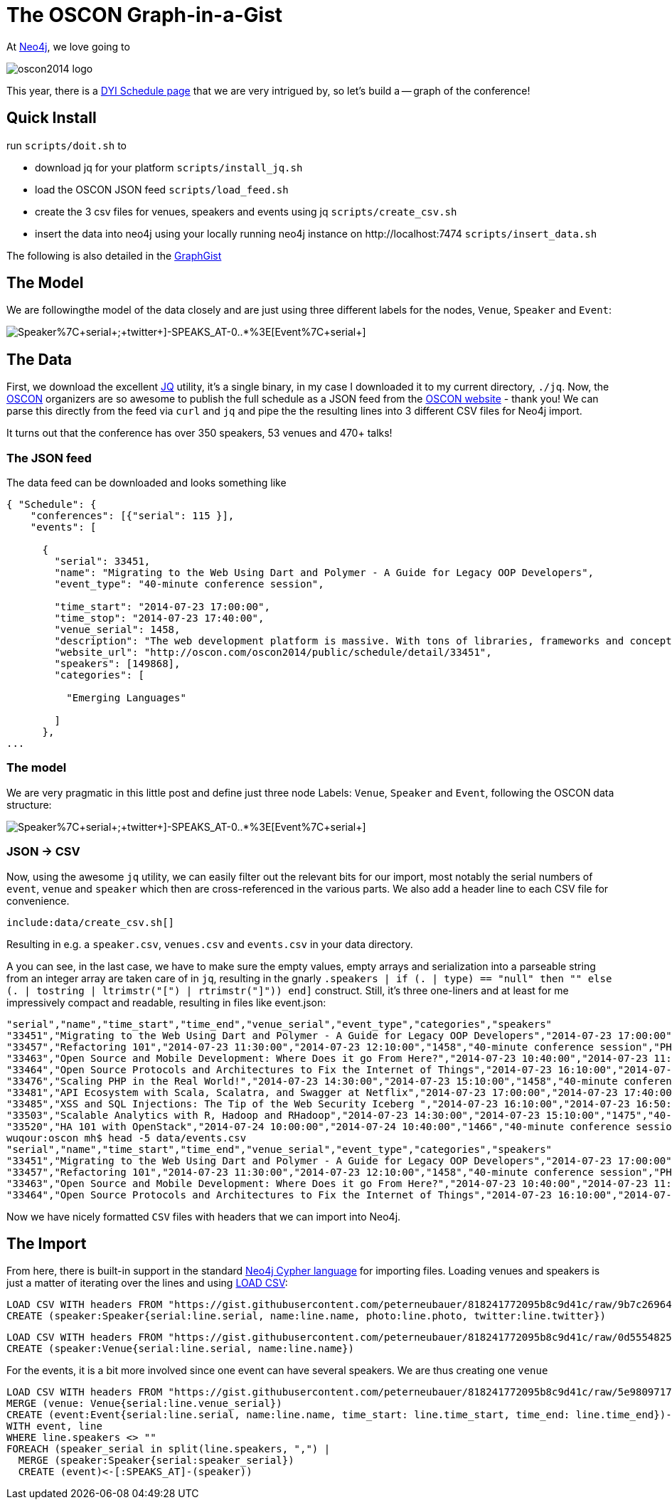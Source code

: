 = The OSCON Graph-in-a-Gist

At http://neo4j.org[Neo4j], we love going to 

image::http://cdn.oreillystatic.com/en/assets/1/event/115/oscon2014_logo.png[]

This year, there is a http://www.oscon.com/oscon2014/public/content/schedulefeed[DYI Schedule page] that we are very intrigued by, so let's build a -- graph of the conference!

== Quick Install

run `scripts/doit.sh` to

* download jq for your platform `scripts/install_jq.sh`
* load the OSCON JSON feed `scripts/load_feed.sh`
* create the 3 csv files for venues, speakers and events using jq `scripts/create_csv.sh`
* insert the data into neo4j using your locally running neo4j instance on +http://localhost:7474+ `scripts/insert_data.sh`

The following is also detailed in the http://neo4j.org/graphgist?...[GraphGist]

== The Model

We are followingthe model of the data closely and are just using three different labels for the nodes, `Venue`, `Speaker` and `Event`:

image::http://yuml.me/diagram/scruffy/class/[Speaker%7C+serial+;+twitter+]-SPEAKS_AT-0..*%3E[Event%7C+serial+],[Event]-AT_VENUE%3E[Venue%7C+serial+].png[]

== The Data

First, we download the excellent http://stedolan.github.io/jq/[JQ] utility, it's a single binary, in my case I downloaded it to my current directory, `./jq`. Now, the http://www.oscon.com/oscon2014[OSCON] organizers are so awesome to publish the full schedule as a JSON feed from the http://www.oscon.com/oscon2014/public/content/schedulefeed[OSCON website] - thank you! We can parse this directly from the feed via `curl` and `jq` and pipe the the resulting lines into 3 different CSV files for Neo4j import.

It turns out that the conference has over 350 speakers, 53 venues and 470+ talks!

=== The JSON feed

The data feed can be downloaded and looks something like 

[source,json]
----
{ "Schedule": {
    "conferences": [{"serial": 115 }],
    "events": [
    
      {
        "serial": 33451,
        "name": "Migrating to the Web Using Dart and Polymer - A Guide for Legacy OOP Developers",
        "event_type": "40-minute conference session",
        
        "time_start": "2014-07-23 17:00:00",
        "time_stop": "2014-07-23 17:40:00",
        "venue_serial": 1458,
        "description": "The web development platform is massive. With tons of libraries, frameworks and concepts out there, it might be daunting for the &quot;legacy&quot; developer to jump into it.\r\n\r\nIn this presentation we will introduce Google Dart &amp; Polymer. Two hot technologies that work in harmony to create powerful web applications using concepts familiar to OOP developers.",
        "website_url": "http://oscon.com/oscon2014/public/schedule/detail/33451", 
        "speakers": [149868],
        "categories": [
        
          "Emerging Languages"
        
        ]
      },
...
  
----

=== The model

We are very pragmatic in this little post and define just three node Labels: `Venue`, `Speaker` and `Event`, following the OSCON data structure:

image::http://yuml.me/diagram/scruffy/class/[Speaker%7C+serial+;+twitter+]-SPEAKS_AT-0..*%3E[Event%7C+serial+],[Event]-AT_VENUE%3E[Venue%7C+serial+].png[]

=== JSON -> CSV

Now, using the awesome `jq` utility, we can easily filter out the relevant bits for our import, most notably the serial numbers of `event`, `venue` and `speaker` which then are cross-referenced in the various parts. We also add a header line to each CSV file for convenience.


[source,bash]
----
include:data/create_csv.sh[]
----

Resulting in e.g. a `speaker.csv`, `venues.csv` and `events.csv` in your data directory.

A you can see, in the last case, we have to make sure the empty values, empty arrays and serialization into a parseable string from an integer array are taken care of in `jq`, resulting in the gnarly `.speakers | if (. | type) == "null" then "" else (. | tostring | ltrimstr("[") | rtrimstr("]")) end]` construct. Still, it's three one-liners and at least for me impressively compact and readable, resulting in files like event.json:

[source,csv]
----
"serial","name","time_start","time_end","venue_serial","event_type","categories","speakers"
"33451","Migrating to the Web Using Dart and Polymer - A Guide for Legacy OOP Developers","2014-07-23 17:00:00","2014-07-23 17:40:00","1458","40-minute conference session","Emerging Languages","149868"
"33457","Refactoring 101","2014-07-23 11:30:00","2014-07-23 12:10:00","1458","40-minute conference session","PHP","169862"
"33463","Open Source and Mobile Development: Where Does it go From Here?","2014-07-23 10:40:00","2014-07-23 11:20:00","1449","40-minute conference session","Mobile Platforms","169870,2216,96208,150073"
"33464","Open Source Protocols and Architectures to Fix the Internet of Things","2014-07-23 16:10:00","2014-07-23 16:50:00","1451","40-minute conference session","Open Hardware","2216"
"33476","Scaling PHP in the Real World!","2014-07-23 14:30:00","2014-07-23 15:10:00","1458","40-minute conference session","PHP","54107"
"33481","API Ecosystem with Scala, Scalatra, and Swagger at Netflix","2014-07-23 17:00:00","2014-07-23 17:40:00","1456","40-minute conference session","Emerging Languages","113667"
"33485","XSS and SQL Injections: The Tip of the Web Security Iceberg ","2014-07-23 16:10:00","2014-07-23 16:50:00","1458","40-minute conference session","PHP","169932"
"33503","Scalable Analytics with R, Hadoop and RHadoop","2014-07-23 14:30:00","2014-07-23 15:10:00","1475","40-minute conference session","Databases & Datastores","126882"
"33520","HA 101 with OpenStack","2014-07-24 10:00:00","2014-07-24 10:40:00","1466","40-minute conference session","Cloud","131499"
wuqour:oscon mh$ head -5 data/events.csv 
"serial","name","time_start","time_end","venue_serial","event_type","categories","speakers"
"33451","Migrating to the Web Using Dart and Polymer - A Guide for Legacy OOP Developers","2014-07-23 17:00:00","2014-07-23 17:40:00","1458","40-minute conference session","Emerging Languages","149868"
"33457","Refactoring 101","2014-07-23 11:30:00","2014-07-23 12:10:00","1458","40-minute conference session","PHP","169862"
"33463","Open Source and Mobile Development: Where Does it go From Here?","2014-07-23 10:40:00","2014-07-23 11:20:00","1449","40-minute conference session","Mobile Platforms","169870,2216,96208,150073"
"33464","Open Source Protocols and Architectures to Fix the Internet of Things","2014-07-23 16:10:00","2014-07-23 16:50:00","1451","40-minute conference session","Open Hardware","2216"
----

Now we have nicely formatted `CSV` files with headers that we can import into Neo4j.


== The Import

From here, there is built-in support in the standard http://docs.neo4j.org/chunked/stable/cypher-query-lang.html[Neo4j Cypher language] for importing files. Loading venues and speakers is just a matter of iterating over the lines and using http://docs.neo4j.org/chunked/stable/cypher-query-lang.html[LOAD CSV]:

[source,cypher]
----
LOAD CSV WITH headers FROM "https://gist.githubusercontent.com/peterneubauer/818241772095b8c9d41c/raw/9b7c26964277d052f872021a837240995f4927c5/speakers.csv" as line
CREATE (speaker:Speaker{serial:line.serial, name:line.name, photo:line.photo, twitter:line.twitter})
----

[source,cypher]
----
LOAD CSV WITH headers FROM "https://gist.githubusercontent.com/peterneubauer/818241772095b8c9d41c/raw/0d5554825327ad5da7c1ccb30a88625d843a5997/venues.csv" as line
CREATE (speaker:Venue{serial:line.serial, name:line.name})
----


For the events, it is a bit more involved since one event can have several speakers. We are thus creating one `venue`

[source,cypher]
----
LOAD CSV WITH headers FROM "https://gist.githubusercontent.com/peterneubauer/818241772095b8c9d41c/raw/5e98097170118f185888782b28fd3647f91b2509/events" as line
MERGE (venue: Venue{serial:line.venue_serial})
CREATE (event:Event{serial:line.serial, name:line.name, time_start: line.time_start, time_end: line.time_end})-[:AT_VENUE]->(venue)
WITH event, line
WHERE line.speakers <> "" 
FOREACH (speaker_serial in split(line.speakers, ",") |
  MERGE (speaker:Speaker{serial:speaker_serial})
  CREATE (event)<-[:SPEAKS_AT]-(speaker))
----
